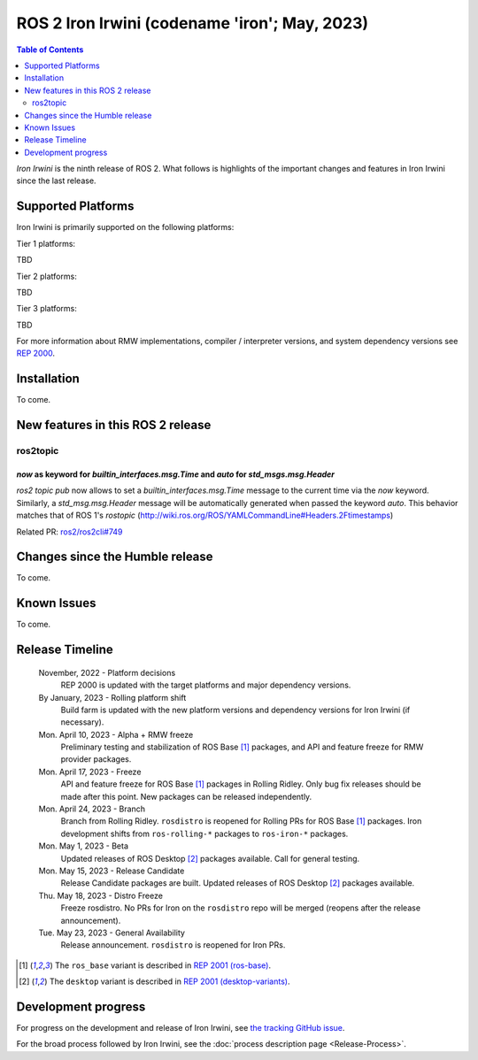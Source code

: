 .. _upcoming-release:

.. _iron-release:

.. move this directive when next release page is created

ROS 2 Iron Irwini (codename 'iron'; May, 2023)
==============================================

.. contents:: Table of Contents
   :depth: 2
   :local:

*Iron Irwini* is the ninth release of ROS 2.
What follows is highlights of the important changes and features in Iron Irwini since the last release.

Supported Platforms
-------------------

Iron Irwini is primarily supported on the following platforms:

Tier 1 platforms:

TBD

Tier 2 platforms:

TBD

Tier 3 platforms:

TBD

For more information about RMW implementations, compiler / interpreter versions, and system dependency versions see `REP 2000 <https://www.ros.org/reps/rep-2000.html>`__.

Installation
------------

To come.

New features in this ROS 2 release
----------------------------------

ros2topic
^^^^^^^^^

`now` as keyword for `builtin_interfaces.msg.Time` and `auto` for `std_msgs.msg.Header`
"""""""""""""""""""""""""""""""""""""""""""""""""""""""""""""""""""""""""""""""""""""""
`ros2 topic pub` now allows to set a `builtin_interfaces.msg.Time` message to the current time via the `now` keyword.
Similarly, a `std_msg.msg.Header` message will be automatically generated when passed the keyword `auto`.
This behavior matches that of ROS 1's `rostopic` (http://wiki.ros.org/ROS/YAMLCommandLine#Headers.2Ftimestamps)

Related PR: `ros2/ros2cli#749 <https://github.com/ros2/ros2cli/pull/749>`_

Changes since the Humble release
----------------------------------

To come.

Known Issues
------------

To come.

Release Timeline
----------------

    November, 2022 - Platform decisions
        REP 2000 is updated with the target platforms and major dependency versions.

    By January, 2023 - Rolling platform shift
        Build farm is updated with the new platform versions and dependency versions for Iron Irwini (if necessary).

    Mon. April 10, 2023 - Alpha + RMW freeze
        Preliminary testing and stabilization of ROS Base [1]_ packages, and API and feature freeze for RMW provider packages.

    Mon. April 17, 2023 - Freeze
        API and feature freeze for ROS Base [1]_ packages in Rolling Ridley.
        Only bug fix releases should be made after this point.
        New packages can be released independently.

    Mon. April 24, 2023 - Branch
        Branch from Rolling Ridley.
        ``rosdistro`` is reopened for Rolling PRs for ROS Base [1]_ packages.
        Iron development shifts from ``ros-rolling-*`` packages to ``ros-iron-*`` packages.

    Mon. May 1, 2023 - Beta
        Updated releases of ROS Desktop [2]_ packages available.
        Call for general testing.

    Mon. May 15, 2023 - Release Candidate
        Release Candidate packages are built.
        Updated releases of ROS Desktop [2]_ packages available.

    Thu. May 18, 2023 - Distro Freeze
        Freeze rosdistro.
        No PRs for Iron on the ``rosdistro`` repo will be merged (reopens after the release announcement).

    Tue. May 23, 2023 - General Availability
        Release announcement.
        ``rosdistro`` is reopened for Iron PRs.

.. [1] The ``ros_base`` variant is described in `REP 2001 (ros-base) <https://www.ros.org/reps/rep-2001.html#ros-base>`_.
.. [2] The ``desktop`` variant is described in `REP 2001 (desktop-variants) <https://www.ros.org/reps/rep-2001.html#desktop-variants>`_.

Development progress
--------------------

For progress on the development and release of Iron Irwini, see `the tracking GitHub issue <https://github.com/ros2/ros2/issues/1298>`__.

For the broad process followed by Iron Irwini, see the :doc:`process description page <Release-Process>`.
